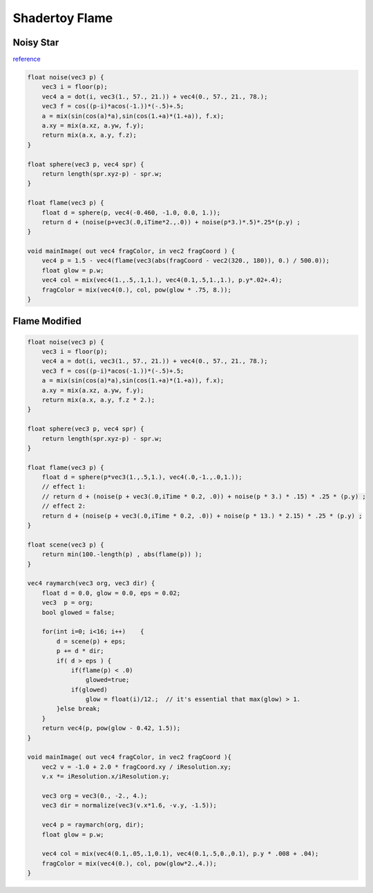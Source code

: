 Shadertoy Flame
===============

Noisy Star
----------

`reference <https://www.shadertoy.com/view/MdX3zr>`_

.. image:: imgs/001-noise-star.png
    :width: 320px

.. code-block:: glsl

    float noise(vec3 p) {
        vec3 i = floor(p);
        vec4 a = dot(i, vec3(1., 57., 21.)) + vec4(0., 57., 21., 78.);
        vec3 f = cos((p-i)*acos(-1.))*(-.5)+.5;
        a = mix(sin(cos(a)*a),sin(cos(1.+a)*(1.+a)), f.x);
        a.xy = mix(a.xz, a.yw, f.y);
        return mix(a.x, a.y, f.z);
    }

    float sphere(vec3 p, vec4 spr) {
        return length(spr.xyz-p) - spr.w;
    }

    float flame(vec3 p) {
        float d = sphere(p, vec4(-0.460, -1.0, 0.0, 1.));
        return d + (noise(p+vec3(.0,iTime*2.,.0)) + noise(p*3.)*.5)*.25*(p.y) ;
    }

    void mainImage( out vec4 fragColor, in vec2 fragCoord ) {
        vec4 p = 1.5 - vec4(flame(vec3(abs(fragCoord - vec2(320., 180)), 0.) / 500.0));
        float glow = p.w;
        vec4 col = mix(vec4(1.,.5,.1,1.), vec4(0.1,.5,1.,1.), p.y*.02+.4);
        fragColor = mix(vec4(0.), col, pow(glow * .75, 8.));
    }
..

Flame Modified
--------------

.. image:: imgs/002-flame-lesser-raymartch.png
    :width: 320px

.. image:: imgs/002-flame-particles.png
    :width: 320px

.. code-block:: glsl

    float noise(vec3 p) {
        vec3 i = floor(p);
        vec4 a = dot(i, vec3(1., 57., 21.)) + vec4(0., 57., 21., 78.);
        vec3 f = cos((p-i)*acos(-1.))*(-.5)+.5;
        a = mix(sin(cos(a)*a),sin(cos(1.+a)*(1.+a)), f.x);
        a.xy = mix(a.xz, a.yw, f.y);
        return mix(a.x, a.y, f.z * 2.);
    }

    float sphere(vec3 p, vec4 spr) {
        return length(spr.xyz-p) - spr.w;
    }

    float flame(vec3 p) {
        float d = sphere(p*vec3(1.,.5,1.), vec4(.0,-1.,.0,1.));
        // effect 1:
        // return d + (noise(p + vec3(.0,iTime * 0.2, .0)) + noise(p * 3.) * .15) * .25 * (p.y) ;
        // effect 2:
        return d + (noise(p + vec3(.0,iTime * 0.2, .0)) + noise(p * 13.) * 2.15) * .25 * (p.y) ;
    }

    float scene(vec3 p) {
        return min(100.-length(p) , abs(flame(p)) );
    }

    vec4 raymarch(vec3 org, vec3 dir) {
        float d = 0.0, glow = 0.0, eps = 0.02;
        vec3  p = org;
        bool glowed = false;

        for(int i=0; i<16; i++)    {
            d = scene(p) + eps;
            p += d * dir;
            if( d > eps ) {
                if(flame(p) < .0)
                    glowed=true;
                if(glowed)
                    glow = float(i)/12.;  // it's essential that max(glow) > 1.
            }else break;
        }
        return vec4(p, pow(glow - 0.42, 1.5));
    }

    void mainImage( out vec4 fragColor, in vec2 fragCoord ){
        vec2 v = -1.0 + 2.0 * fragCoord.xy / iResolution.xy;
        v.x *= iResolution.x/iResolution.y;

        vec3 org = vec3(0., -2., 4.);
        vec3 dir = normalize(vec3(v.x*1.6, -v.y, -1.5));

        vec4 p = raymarch(org, dir);
        float glow = p.w;

        vec4 col = mix(vec4(0.1,.05,.1,0.1), vec4(0.1,.5,0.,0.1), p.y * .008 + .04);
        fragColor = mix(vec4(0.), col, pow(glow*2.,4.));
    }
..

